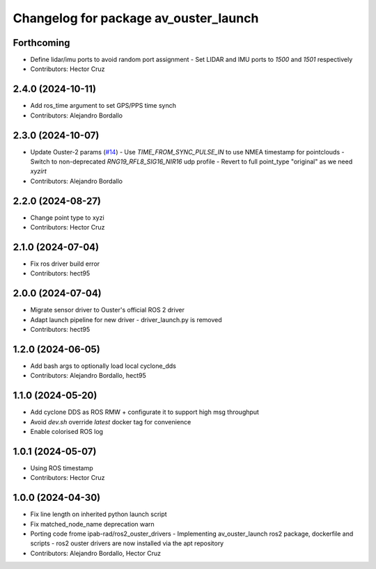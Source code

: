 ^^^^^^^^^^^^^^^^^^^^^^^^^^^^^^^^^^^^^^
Changelog for package av_ouster_launch
^^^^^^^^^^^^^^^^^^^^^^^^^^^^^^^^^^^^^^

Forthcoming
-----------
* Define lidar/imu ports to avoid random port assignment
  - Set LIDAR and IMU ports to `1500` and `1501` respectively
* Contributors: Hector Cruz

2.4.0 (2024-10-11)
------------------
* Add ros_time argument to set GPS/PPS time synch
* Contributors: Alejandro Bordallo

2.3.0 (2024-10-07)
------------------
* Update Ouster-2 params (`#14 <https://github.com/ipab-rad/av_ouster/issues/14>`_)
  - Use `TIME_FROM_SYNC_PULSE_IN` to use NMEA timestamp for pointclouds
  - Switch to non-deprecated `RNG19_RFL8_SIG16_NIR16` udp profile
  - Revert to full point_type "original" as we need `xyzirt`
* Contributors: Alejandro Bordallo

2.2.0 (2024-08-27)
------------------
* Change point type to xyzi
* Contributors: Hector Cruz

2.1.0 (2024-07-04)
------------------
* Fix ros driver build error
* Contributors: hect95

2.0.0 (2024-07-04)
------------------
* Migrate sensor driver to Ouster's official
  ROS 2 driver
* Adapt launch pipeline for new driver
  - driver_launch.py is removed
* Contributors: hect95

1.2.0 (2024-06-05)
------------------
* Add bash args to optionally load local cyclone_dds
* Contributors: Alejandro Bordallo, hect95

1.1.0 (2024-05-20)
------------------
* Add cyclone DDS as ROS RMW  + configurate it to support high msg throughput
* Avoid `dev.sh` override `latest` docker tag for convenience
* Enable colorised ROS log

1.0.1 (2024-05-07)
------------------
* Using ROS timestamp
* Contributors: Hector Cruz

1.0.0 (2024-04-30)
------------------
* Fix line length on inherited python launch script
* Fix matched_node_name deprecation warn
* Porting code frome ipab-rad/ros2_ouster_drivers
  - Implementing av_ouster_launch ros2 package, dockerfile and
  scripts
  - ros2 ouster drivers are now installed via the apt repository
* Contributors: Alejandro Bordallo, Hector Cruz
